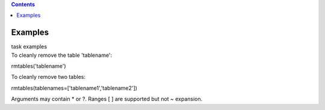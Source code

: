 .. contents::
   :depth: 3
..

.. container::
   :name: viewlet-above-content-title

Examples
========

.. container::
   :name: viewlet-below-content-title

.. container:: documentDescription description

   task examples

.. container:: section
   :name: viewlet-above-content-body

.. container:: section
   :name: content-core

   .. container::
      :name: parent-fieldname-text

      To cleanly remove the table 'tablename':

      .. container:: casa-input-box

         rmtables('tablename')

       

      To cleanly remove two tables:

      .. container:: casa-input-box

         rmtables(tablenames=['tablename1','tablename2'])

       

      Arguments may contain \* or ?. Ranges [ ] are supported but not ~
      expansion.

.. container:: section
   :name: viewlet-below-content-body
